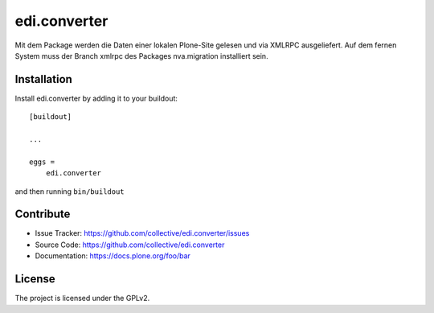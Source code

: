 .. This README is meant for consumption by humans and pypi. Pypi can render rst files so please do not use Sphinx features.
   If you want to learn more about writing documentation, please check out: http://docs.plone.org/about/documentation_styleguide.html
   This text does not appear on pypi or github. It is a comment.

=============
edi.converter
=============

Mit dem Package werden die Daten einer lokalen Plone-Site gelesen und via XMLRPC ausgeliefert. Auf dem fernen System
muss der Branch xmlrpc des Packages nva.migration installiert sein.

Installation
------------

Install edi.converter by adding it to your buildout::

    [buildout]

    ...

    eggs =
        edi.converter


and then running ``bin/buildout``


Contribute
----------

- Issue Tracker: https://github.com/collective/edi.converter/issues
- Source Code: https://github.com/collective/edi.converter
- Documentation: https://docs.plone.org/foo/bar


License
-------

The project is licensed under the GPLv2.
